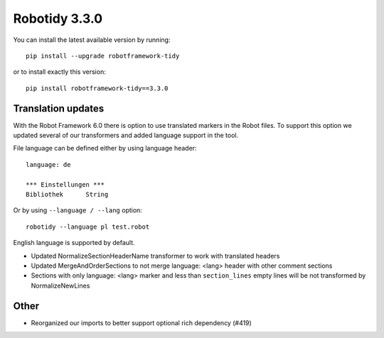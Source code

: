 Robotidy 3.3.0
=========================================

You can install the latest available version by running::

    pip install --upgrade robotframework-tidy

or to install exactly this version::

    pip install robotframework-tidy==3.3.0

Translation updates
--------------------
With the Robot Framework 6.0 there is option to use translated markers in the Robot files.
To support this option we updated several of our transformers and added language support in the tool.

File language can be defined either by using language header::

    language: de

    *** Einstellungen ***
    Bibliothek      String

Or by using ``--language / --lang`` option::

    robotidy --language pl test.robot

English language is supported by default.

* Updated NormalizeSectionHeaderName transformer to work with translated headers
* Updated MergeAndOrderSections to not merge language: <lang> header with other comment sections
* Sections with only language: <lang> marker and less than ``section_lines`` empty lines will be not transformed by NormalizeNewLines

Other
-----
* Reorganized our imports to better support optional rich dependency (#419)
